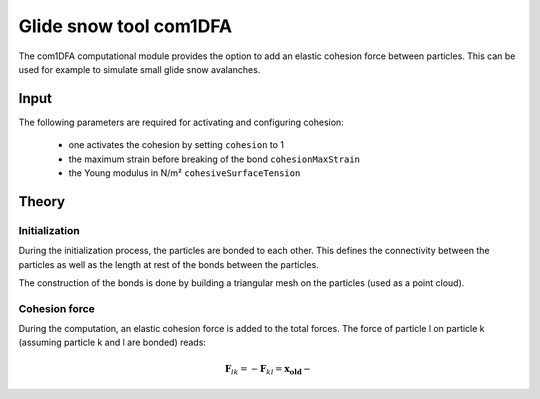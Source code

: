 Glide snow tool com1DFA
========================

The com1DFA computational module provides the option to add an elastic cohesion force between particles. This can
be used for example to simulate small glide snow avalanches.

Input
-------

The following parameters are required for activating and configuring cohesion:

  * one activates the cohesion by setting ``cohesion`` to 1

  * the maximum strain before breaking of the bond ``cohesionMaxStrain``

  * the Young modulus in N/m² ``cohesiveSurfaceTension``

Theory
--------

Initialization
~~~~~~~~~~~~~~~

During the initialization process, the particles are bonded to each other. This defines the connectivity between
the particles as well as the length at rest of the bonds between the particles.

The construction of the bonds is done by building a triangular mesh on the particles (used as a point cloud).

Cohesion force
~~~~~~~~~~~~~~~

During the computation, an elastic cohesion force is added to the total forces. The force of particle l on particle k
(assuming particle k and l are bonded) reads:

.. math::

  \mathbf{F}_{lk} = -\mathbf{F}_{kl} =  \mathbf{x_\text{old}} - 
